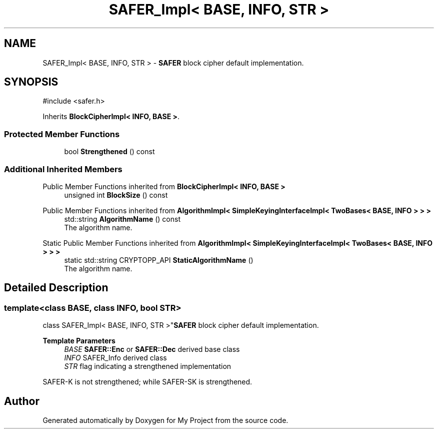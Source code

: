 .TH "SAFER_Impl< BASE, INFO, STR >" 3 "My Project" \" -*- nroff -*-
.ad l
.nh
.SH NAME
SAFER_Impl< BASE, INFO, STR > \- \fBSAFER\fP block cipher default implementation\&.  

.SH SYNOPSIS
.br
.PP
.PP
\fR#include <safer\&.h>\fP
.PP
Inherits \fBBlockCipherImpl< INFO, BASE >\fP\&.
.SS "Protected Member Functions"

.in +1c
.ti -1c
.RI "bool \fBStrengthened\fP () const"
.br
.in -1c
.SS "Additional Inherited Members"


Public Member Functions inherited from \fBBlockCipherImpl< INFO, BASE >\fP
.in +1c
.ti -1c
.RI "unsigned int \fBBlockSize\fP () const"
.br
.in -1c

Public Member Functions inherited from \fBAlgorithmImpl< SimpleKeyingInterfaceImpl< TwoBases< BASE, INFO > > >\fP
.in +1c
.ti -1c
.RI "std::string \fBAlgorithmName\fP () const"
.br
.RI "The algorithm name\&. "
.in -1c

Static Public Member Functions inherited from \fBAlgorithmImpl< SimpleKeyingInterfaceImpl< TwoBases< BASE, INFO > > >\fP
.in +1c
.ti -1c
.RI "static std::string CRYPTOPP_API \fBStaticAlgorithmName\fP ()"
.br
.RI "The algorithm name\&. "
.in -1c
.SH "Detailed Description"
.PP 

.SS "template<class BASE, class INFO, bool STR>
.br
class SAFER_Impl< BASE, INFO, STR >"\fBSAFER\fP block cipher default implementation\&. 


.PP
\fBTemplate Parameters\fP
.RS 4
\fIBASE\fP \fBSAFER::Enc\fP or \fBSAFER::Dec\fP derived base class 
.br
\fIINFO\fP SAFER_Info derived class 
.br
\fISTR\fP flag indicating a strengthened implementation
.RE
.PP
SAFER-K is not strengthened; while SAFER-SK is strengthened\&. 

.SH "Author"
.PP 
Generated automatically by Doxygen for My Project from the source code\&.
